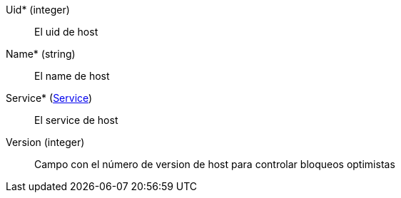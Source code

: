// AUTOGENERATED
Uid* (integer)::
El uid de host
Name* (string)::
El name de host
Service* (xref:#entidad-service[Service])::
El service de host
Version (integer)::
Campo con el número de version de host para controlar bloqueos optimistas
